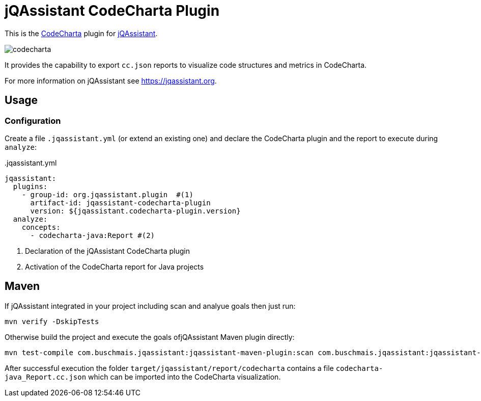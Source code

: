 = jQAssistant CodeCharta Plugin

This is the https://codecharta.com//[CodeCharta^] plugin for https://jqassistant.org[jQAssistant^].

image:codecharta.png[]

It provides the capability to export `cc.json` reports to visualize code structures and metrics in CodeCharta.

For more information on jQAssistant see https://jqassistant.org[^].

== Usage

=== Configuration

Create a file `.jqassistant.yml` (or extend an existing one) and declare the CodeCharta plugin and the report to execute during `analyze`:

[source,yaml]
..jqassistant.yml

----
jqassistant:
  plugins:
    - group-id: org.jqassistant.plugin  #(1)
      artifact-id: jqassistant-codecharta-plugin
      version: ${jqassistant.codecharta-plugin.version}
  analyze:
    concepts:
      - codecharta-java:Report #(2)
----
<1> Declaration of the jQAssistant CodeCharta plugin
<2> Activation of the CodeCharta report for Java projects

== Maven

If jQAssistant integrated in your project including scan and analyue goals then just run:

----
mvn verify -DskipTests
----

Otherwise build the project and execute the goals ofjQAssistant Maven plugin directly:

----
mvn test-compile com.buschmais.jqassistant:jqassistant-maven-plugin:scan com.buschmais.jqassistant:jqassistant-maven-plugin:analyze
----

After successful execution the folder `target/jqassistant/report/codecharta` contains a file `codecharta-java_Report.cc.json` which can be imported into the CodeCharta visualization.
